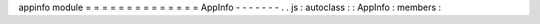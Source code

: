 appinfo
module
=
=
=
=
=
=
=
=
=
=
=
=
=
=
AppInfo
-
-
-
-
-
-
-
.
.
js
:
autoclass
:
:
AppInfo
:
members
:
